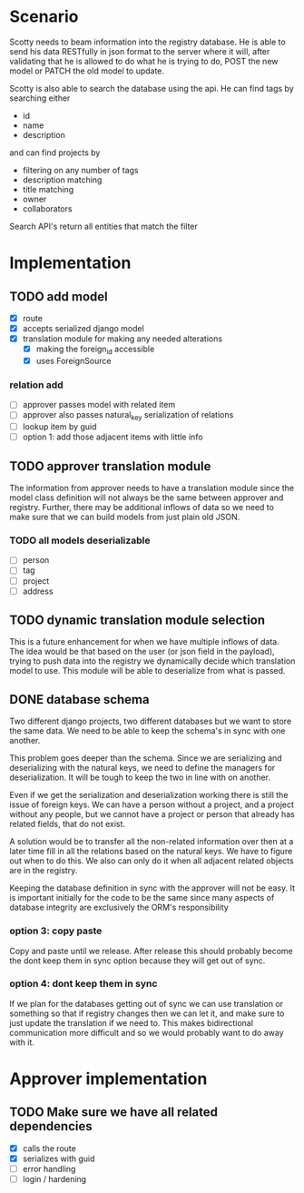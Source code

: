 * Scenario
Scotty needs to beam information into the registry database. He is
able to send his data RESTfully in json format to the server where
it will, after validating that he is allowed to do what he is 
trying to do, POST the new model or PATCH the old model to update.

Scotty is also able to search the database using the api. He can 
find tags by searching either
- id
- name
- description

and can find projects by 
- filtering on any number of tags
- description matching
- title matching
- owner
- collaborators
  
Search API's return all entities that match the filter

* Implementation
** TODO add model
- [X] route
- [X] accepts serialized django model
- [X] translation module for making any needed alterations
  - [X] making the foreign_id accessible
  - [X] uses ForeignSource
*** relation add
- [ ] approver passes model with related item
- [ ] approver also passes natural_key serialization of relations
- [ ] lookup item by guid
- [ ] option 1: add those adjacent items with little info
** TODO approver translation module
The information from approver needs to have a translation module since
the model class definition will not always be the same between approver
and registry. Further, there may be additional inflows of data so we 
need to make sure that we can build models from just plain old JSON.
*** TODO all models deserializable
- [ ] person
- [ ] tag
- [ ] project
- [ ] address
** TODO dynamic translation module selection
This is a future enhancement for when we have multiple inflows of data.
The idea would be that based on the user (or json field in the payload),
trying to push data into the registry we dynamically decide which 
translation model to use. This module will be able to deserialize from
what is passed.
** DONE database schema
CLOSED: [2016-09-06 Tue 09:50]
Two different django projects, two different databases but we want
to store the same data. We need to be able to keep the schema's in
sync with one another.

This problem goes deeper than the schema. Since we are serializing
and deserializing with the natural keys, we need to define the 
managers for deserialization. It will be tough to keep the two in
line with on another.

Even if we get the serialization and deserialization working there
is still the issue of foreign keys. We can have a person without a
project, and a project without any people, but we cannot have a 
project or person that already has related fields, that do not exist.

A solution would be to transfer all the non-related information over
then at a later time fill in all the relations based on the natural
keys. We have to figure out when to do this. We also can only do
it when all adjacent related objects are in the registry.

Keeping the database definition in sync with the approver will
not be easy. It is important initially for the code to be the same
since many aspects of database integrity are exclusively the ORM's
responsibility
*** option 3: copy paste
Copy and paste until we release. After release this should probably
become the dont keep them in sync option because they will get out
of sync.
*** option 4: dont keep them in sync
If we plan for the databases getting out of sync we can use translation
or something so that if registry changes then we can let it, and make
sure to just update the translation if we need to. This makes bidirectional
communication more difficult and so we would probably want to do away with it.
* Approver implementation
** TODO Make sure we have all related dependencies
- [X] calls the route
- [X] serializes with guid
- [ ] error handling
- [ ] login / hardening
